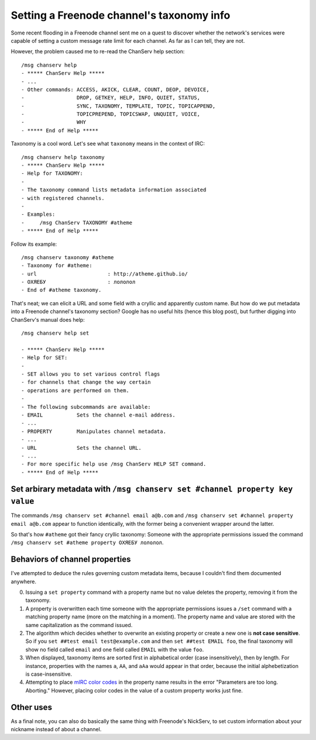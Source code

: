 Setting a Freenode channel's taxonomy info
==========================================

Some recent flooding in a Freenode channel sent me on a quest to discover
whether the network's services were capable of setting a custom message rate
limit for each channel. As far as I can tell, they are not.

However, the problem caused me to re-read the ChanServ help section::


	/msg chanserv help
	- ***** ChanServ Help *****
	- ...
	- Other commands: ACCESS, AKICK, CLEAR, COUNT, DEOP, DEVOICE,
	-                 DROP, GETKEY, HELP, INFO, QUIET, STATUS,
	-                 SYNC, TAXONOMY, TEMPLATE, TOPIC, TOPICAPPEND,
	-                 TOPICPREPEND, TOPICSWAP, UNQUIET, VOICE,
	-                 WHY
	- ***** End of Help *****

Taxonomy is a cool word. Let's see what ``taxonomy`` means in the context of
IRC::

	/msg chanserv help taxonomy
	- ***** ChanServ Help *****
	- Help for TAXONOMY:
	-
	- The taxonomy command lists metadata information associated
	- with registered channels.
	-
	- Examples:
	-     /msg ChanServ TAXONOMY #atheme
	- ***** End of Help *****

Follow its example::

	/msg chanserv taxonomy #atheme
	- Taxonomy for #atheme:
	- url                       : http://atheme.github.io/
	- ОХЯЕБУ                    : лололол
	- End of #atheme taxonomy.

That's neat; we can elicit a URL and some field with a cryllic and apparently
custom name. But how do we put metadata into a Freenode channel's taxonomy
section? Google has no useful hits (hence this blog post), but further digging
into ChanServ's manual does help::

	/msg chanserv help set

	- ***** ChanServ Help *****
	- Help for SET:
	-
	- SET allows you to set various control flags
	- for channels that change the way certain
	- operations are performed on them.
	-
	- The following subcommands are available:
	- EMAIL           Sets the channel e-mail address.
	- ...
	- PROPERTY        Manipulates channel metadata.
	- ...
	- URL             Sets the channel URL.
	- ...
	- For more specific help use /msg ChanServ HELP SET command.
	- ***** End of Help *****


Set arbirary metadata with ``/msg chanserv set #channel property key value``
----------------------------------------------------------------------------

The commands ``/msg chanserv set #channel email a@b.com`` and ``/msg chanserv
set #channel property email a@b.com`` appear to function identically, with the
former being a convenient wrapper around the latter.

So that's how ``#atheme`` got their fancy cryllic taxonomy: Someone with the
appropriate permissions issued the command ``/msg chanserv set #atheme property
ОХЯЕБУ лололол``.

Behaviors of channel properties
-------------------------------

I've attempted to deduce the rules governing custom metadata items, because I
couldn't find them documented anywhere.


0) Issuing a ``set property`` command with a property name but no value deletes the property, removing it from the taxonomy.

1) A property is overwritten each time someone with the appropriate permissions issues a ``/set`` command with a matching property name (more on the matching in a moment). The property name and value are stored with the same capitalization as the command issued.

2) The algorithm which decides whether to overwrite an existing property or create a new one is **not case sensitive**. So if you ``set ##test email test@example.com`` and then ``set ##test EMAIL foo``, the final taxonomy will show no field called ``email`` and one field called ``EMAIL`` with the value ``foo``.

3) When displayed, taxonomy items are sorted first in alphabetical order (case insensitively), then by length. For instance, properties with the names ``a``, ``AA``, and ``aAa`` would appear in that order, because the initial alphebetization is case-insensitive.


4) Attempting to place `mIRC color codes <http://www.mirc.com/colors.html>`_ in the property name results in the error "Parameters are too long.  Aborting." However, placing color codes in the value of a custom property works just fine.

Other uses
----------

As a final note, you can also do basically the same thing with Freenode's
NickServ, to set custom information about your nickname instead of about a
channel.

.. author:: E. Dunham
.. categories:: none
.. tags:: irc, freenode
.. comments::
